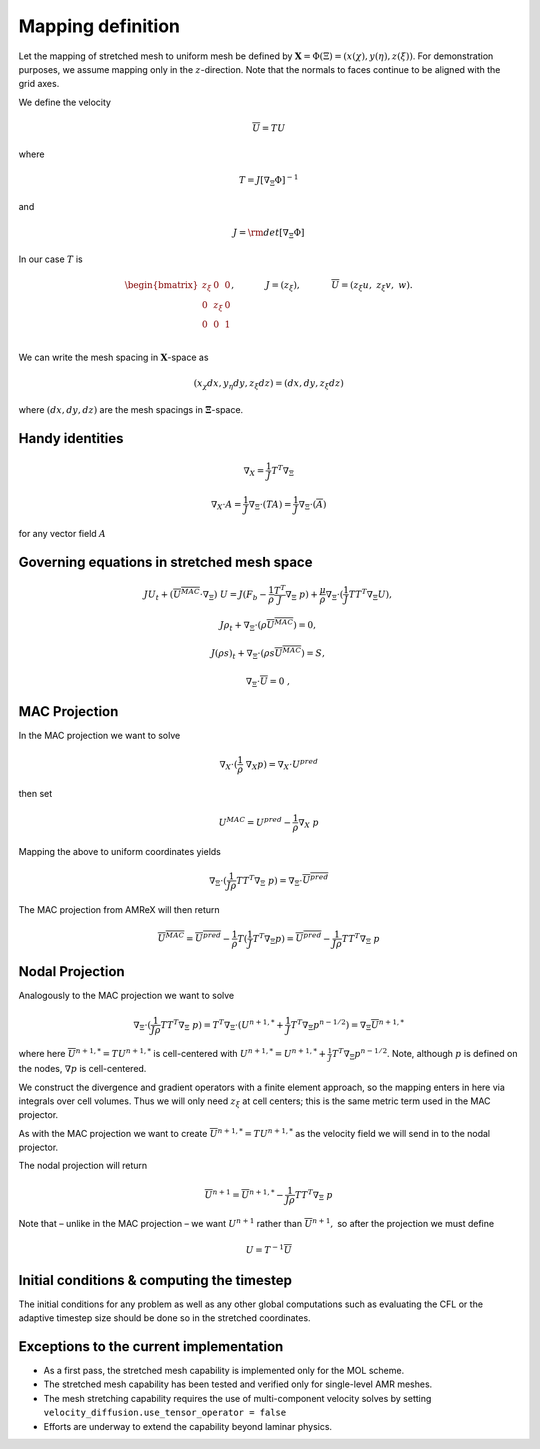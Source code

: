 .. _mapping:

Mapping definition
==================

Let the mapping of stretched mesh to uniform mesh be defined by :math:`{\mathbf X} = \Phi (\Xi) = (x(\chi), y(\eta), z(\xi))`. For demonstration purposes, we assume mapping only in the :math:`z`-direction. Note that
the normals to faces continue to be aligned with the grid axes.

We define the velocity

.. math:: \overline{U} = T U

where

.. math:: T = J [\nabla_\Xi \Phi]^{-1}

and

.. math:: J = {\rm det} [\nabla_\Xi \Phi]

In our case :math:`T` is

.. math::

   \begin{bmatrix} 
   z_\xi & 0 & 0 \\
   0 & z_\xi & 0\\
   0 & 0 & 1 \\
   \end{bmatrix}, 
   \hspace{0.5in} J = ( z_\xi),
   \hspace{0.5in} \overline{U}  = (z_\xi u, \; z_\xi  v, \; w).

We can write the mesh spacing in :math:`{\mathbf X}`-space as

.. math:: ( x_\chi dx, y_\eta dy, z_\xi dz) =  ( dx, dy, z_\xi dz)

where :math:`(dx,dy,dz)` are the mesh spacings in
:math:`{\mathbf \Xi}`-space.

Handy identities
----------------

.. math:: \nabla_X = \frac{1}{J} T^T \nabla_\Xi

.. math:: \nabla_X \cdot A = \frac{1}{J} \nabla_\Xi \cdot (T A) = \frac{1}{J} \nabla_\Xi \cdot (\overline{A})

for any vector field :math:`A`

Governing equations in stretched mesh space
-------------------------------------------

.. math::

   JU_t + (\overline{U^{MAC}}\cdot \nabla_\Xi) \; U = 
    J(F_b -\frac{1}{\rho} \frac{T^{T}}{J} \nabla_\Xi \; p) + \frac{\mu}{\rho} \nabla_\Xi \cdot (\frac{1}{J} T T^T \nabla_\Xi U) ,

.. math:: J \rho_t + \nabla_\Xi \cdot (\rho \overline{U^{MAC}}) = 0,

.. math:: J (\rho s)_t +  \nabla_\Xi \cdot (\rho s \overline{U^{MAC}}) = S,

.. math:: \nabla_\Xi  \cdot \overline{U}= 0   \;\;\;,

MAC Projection
--------------

In the MAC projection we want to solve

.. math:: \nabla_X  \cdot (\frac{1}{\rho} \; \nabla_X p) = \nabla_X \cdot U^{pred}

then set

.. math:: U^{MAC} = U^{pred} - \frac{1}{\rho} \nabla_X \; p

Mapping the above to uniform coordinates yields

.. math:: \nabla_\Xi  \cdot (\frac{1}{J \rho} T T^T \nabla_\Xi \; p) = \nabla_\Xi \cdot \overline{U^{pred}}

The MAC projection from AMReX will then return

.. math:: \overline{U^{MAC}} = \overline{U^{pred}} - \frac{1}{\rho} T (\frac{1}{J} T^T \nabla_\Xi p) = \overline{U^{pred}} - \frac{1}{J \rho} T T^T \nabla_\Xi \; p

Nodal Projection
----------------

Analogously to the MAC projection we want to solve

.. math:: \nabla_\Xi  \cdot (\frac{1}{J \rho} T T^T \nabla_\Xi \; p) = T^T \nabla_\Xi \cdot ( U^{n+1,*} + \frac{1}{J} T^T \nabla_\Xi p^{n-1/2} ) = \nabla_\Xi \overline{U}^{n+1,*}

where here :math:`\overline{U}^{n+1,*} = T U^{n+1,*}` is cell-centered
with
:math:`U^{n+1,*} = U^{n+1,*} + \frac{1}{J} T^T \nabla_\Xi p^{n-1/2}`.
Note, although :math:`p` is defined on the nodes, :math:`\nabla p` is
cell-centered.

We construct the divergence and gradient operators with a finite element
approach, so the mapping enters in here via integrals over cell volumes.
Thus we will only need :math:`z_\xi` at cell centers; this is the same
metric term used in the MAC projector.

As with the MAC projection we want to create
:math:`\overline{U}^{n+1,*} = T U^{n+1,*}`
as the velocity field we will send in to the nodal projector.

The nodal projection will return

.. math:: \overline{U}^{n+1} = \overline{U}^{n+1,*} - \frac{1}{J \rho} T T^T \nabla_\Xi \; p

Note that – unlike in the MAC projection – we want :math:`U^{n+1}`
rather than :math:`\overline{U}^{n+1},` so after the projection we must
define

.. math:: U = T^{-1} \overline{U}

Initial conditions & computing the timestep
-------------------------------------------

The initial conditions for any problem as well as any other global computations
such as evaluating the CFL or the adaptive timestep size should be done so in the
stretched coordinates. 

Exceptions to the current implementation
----------------------------------------

- As a first pass, the stretched mesh capability is implemented only for the MOL scheme.

- The stretched mesh capability has been tested and verified only for single-level AMR meshes.

- The mesh stretching capability requires the use of multi-component velocity solves by setting ``velocity_diffusion.use_tensor_operator = false``

- Efforts are underway to extend the capability beyond laminar physics.

